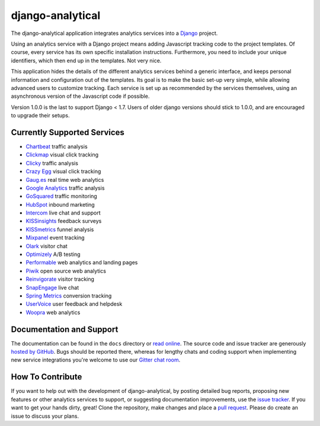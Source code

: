 django-analytical |latest-version|
==================================

|travis-ci| |coveralls| |health| |downloads| |license| |gitter|

The django-analytical application integrates analytics services into a
Django_ project.

.. start docs include

Using an analytics service with a Django project means adding Javascript
tracking code to the project templates.  Of course, every service has
its own specific installation instructions.  Furthermore, you need to
include your unique identifiers, which then end up in the templates.
Not very nice.

This application hides the details of the different analytics services
behind a generic interface, and keeps personal information and
configuration out of the templates.  Its goal is to make the basic
set-up very simple, while allowing advanced users to customize tracking.
Each service is set up as recommended by the services themselves, using
an asynchronous version of the Javascript code if possible.

Version 1.0.0 is the last to support Django < 1.7. Users of older django
versions should stick to 1.0.0, and are encouraged to upgrade their setups.

.. end docs include

.. |latest-version| image:: https://img.shields.io/pypi/v/django-analytical.svg
   :alt: Latest version on PyPI
   :target: https://pypi.python.org/pypi/django-analytical
.. |travis-ci| image:: https://travis-ci.org/jcassee/django-analytical.svg
   :alt: Build status
   :target: https://travis-ci.org/jcassee/django-analytical
.. |coveralls| image:: https://coveralls.io/repos/jcassee/django-analytical/badge.svg
   :alt: Test coverage
   :target: https://coveralls.io/r/jcassee/django-analytical
.. |health| image:: https://landscape.io/github/jcassee/django-analytical/master/landscape.svg?style=flat
   :target: https://landscape.io/github/jcassee/django-analytical/master
   :alt: Code health
.. |downloads| image:: https://img.shields.io/pypi/dm/django-analytical.svg
   :alt: Monthly downloads from PyPI
   :target: https://pypi.python.org/pypi/django-analytical
.. |license| image:: https://img.shields.io/pypi/l/django-analytical.svg
   :alt: Software license
   :target: https://github.com/jcassee/django-analytical/blob/master/LICENSE.txt
.. |gitter| image:: https://badges.gitter.im/Join%20Chat.svg
   :alt: Gitter chat room
   :target: https://gitter.im/jcassee/django-analytical
.. _`Django`: http://www.djangoproject.com/

Currently Supported Services
----------------------------

* `Chartbeat`_ traffic analysis
* `Clickmap`_ visual click tracking
* `Clicky`_ traffic analysis
* `Crazy Egg`_ visual click tracking
* `Gaug.es`_ real time web analytics
* `Google Analytics`_ traffic analysis
* `GoSquared`_ traffic monitoring
* `HubSpot`_ inbound marketing
* `Intercom`_ live chat and support
* `KISSinsights`_ feedback surveys
* `KISSmetrics`_ funnel analysis
* `Mixpanel`_ event tracking
* `Olark`_ visitor chat
* `Optimizely`_ A/B testing
* `Performable`_ web analytics and landing pages
* `Piwik`_ open source web analytics
* `Reinvigorate`_ visitor tracking
* `SnapEngage`_ live chat
* `Spring Metrics`_ conversion tracking
* `UserVoice`_ user feedback and helpdesk
* `Woopra`_ web analytics

.. _`Chartbeat`: http://www.chartbeat.com/
.. _`Clickmap`: http://getclickmap.com/
.. _`Clicky`: http://getclicky.com/
.. _`Crazy Egg`: http://www.crazyegg.com/
.. _`Gaug.es`: http://get.gaug.es/
.. _`Google Analytics`: http://www.google.com/analytics/
.. _`GoSquared`: http://www.gosquared.com/
.. _`HubSpot`: http://www.hubspot.com/
.. _`Intercom`: http://www.intercom.io/
.. _`KISSinsights`: http://www.kissinsights.com/
.. _`KISSmetrics`: http://www.kissmetrics.com/
.. _`Mixpanel`: http://www.mixpanel.com/
.. _`Olark`: http://www.olark.com/
.. _`Optimizely`: http://www.optimizely.com/
.. _`Performable`: http://www.performable.com/
.. _`Piwik`: http://www.piwik.org/
.. _`Reinvigorate`: http://www.reinvigorate.net/
.. _`SnapEngage`: http://www.snapengage.com/
.. _`Spring Metrics`: http://www.springmetrics.com/
.. _`UserVoice`: http://www.uservoice.com/
.. _`Woopra`: http://www.woopra.com/

Documentation and Support
-------------------------

The documentation can be found in the ``docs`` directory or `read
online`_.  The source code and issue tracker are generously `hosted by
GitHub`_.  Bugs should be reported there, whereas for lengthy chats
and coding support when implementing new service integrations you're
welcome to use our `Gitter chat room`_.

.. _`read online`: https://packages.python.org/django-analytical/
.. _`hosted by GitHub`: https://github.com/jcassee/django-analytical
.. _`Gitter chat room`: https://gitter.im/jcassee/django-analytical

How To Contribute
-----------------

If you want to help out with the development of django-analytical, by
posting detailed bug reports, proposing new features or other analytics
services to support, or suggesting documentation improvements, use the
`issue tracker`_.  If you want to get your hands dirty, great!  Clone
the repository, make changes and place a `pull request`_.  Please do
create an issue to discuss your plans.

.. _`issue tracker`: https://github.com/jcassee/django-analytical/issues
.. _`pull request`: https://github.com/jcassee/django-analytical/pulls
